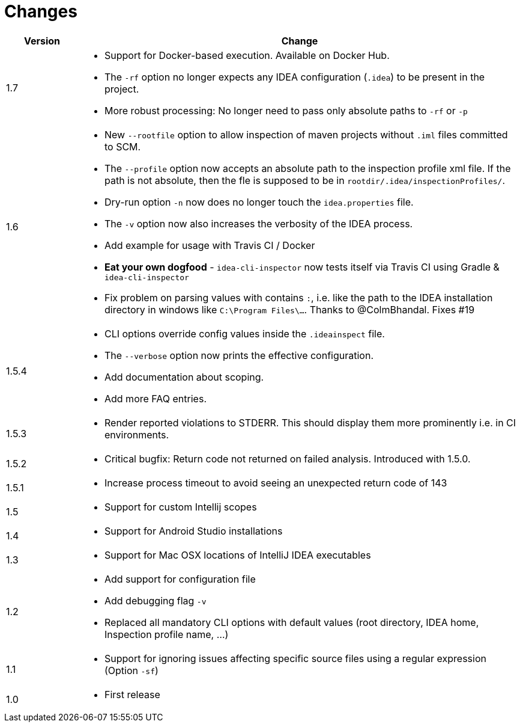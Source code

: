 = Changes

[cols="1,6a", options="header"]
|===
| Version
| Change

| 1.7
| * Support for Docker-based execution. Available on Docker Hub.

* The `-rf` option no longer expects any IDEA configuration (`.idea`) to be present in the project.

* More robust processing: No longer need to pass only absolute paths to `-rf` or `-p`

| 1.6
| * New `--rootfile` option to allow inspection of maven projects without `.iml` files committed to SCM. +

*  The `--profile` option now accepts an absolute path to the inspection profile xml file.
  If the path is not absolute, then the fle is supposed to be in `rootdir/.idea/inspectionProfiles/`.

*  Dry-run option `-n` now does no longer touch the `idea.properties` file.

*  The `-v` option now also increases the verbosity of the IDEA process.

*  Add example for usage with Travis CI / Docker

*  *Eat your own dogfood* - `idea-cli-inspector` now tests itself via Travis CI using  Gradle &
   `idea-cli-inspector`

*  Fix problem on parsing values with contains `:`, i.e. like the path to
   the IDEA installation directory in windows like `C:\Program Files\…`.
   Thanks to @ColmBhandal. Fixes #19

| 1.5.4
| * CLI options override config values inside the `.ideainspect` file.

*  The `--verbose` option now prints the effective configuration.

*  Add documentation about scoping. +

*  Add more FAQ entries.

| 1.5.3
| * Render reported violations to STDERR. This should display them more prominently i.e. in CI environments.

| 1.5.2
| * Critical bugfix: Return code not returned on failed analysis. Introduced with 1.5.0.

| 1.5.1
| * Increase process timeout to avoid seeing an unexpected return code
  of 143

| 1.5
| * Support for custom Intellij scopes +

| 1.4
| * Support for Android Studio installations +

| 1.3
| * Support for Mac OSX locations of IntelliJ IDEA executables +

| 1.2
| * Add support for configuration file

  * Add debugging flag `-v`

  * Replaced all mandatory CLI options with default values
  (root directory, IDEA home, Inspection profile name, ...)

| 1.1
| * Support for ignoring issues affecting specific source files
  using a regular expression  (Option `-sf`)

| 1.0
| * First release
|===
